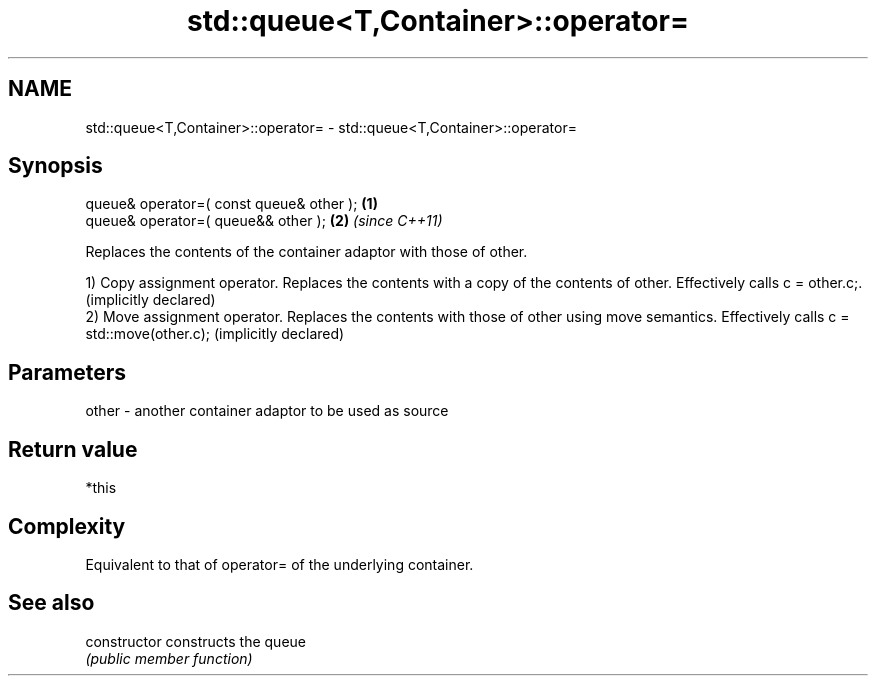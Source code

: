 .TH std::queue<T,Container>::operator= 3 "2020.03.24" "http://cppreference.com" "C++ Standard Libary"
.SH NAME
std::queue<T,Container>::operator= \- std::queue<T,Container>::operator=

.SH Synopsis
   queue& operator=( const queue& other ); \fB(1)\fP
   queue& operator=( queue&& other );      \fB(2)\fP \fI(since C++11)\fP

   Replaces the contents of the container adaptor with those of other.

   1) Copy assignment operator. Replaces the contents with a copy of the contents of other. Effectively calls c = other.c;. (implicitly declared)
   2) Move assignment operator. Replaces the contents with those of other using move semantics. Effectively calls c = std::move(other.c); (implicitly declared)

.SH Parameters

   other - another container adaptor to be used as source

.SH Return value

   *this

.SH Complexity

   Equivalent to that of operator= of the underlying container.

.SH See also

   constructor   constructs the queue
                 \fI(public member function)\fP
